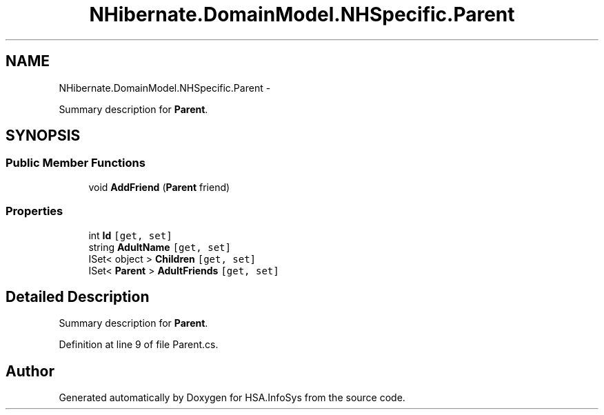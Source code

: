 .TH "NHibernate.DomainModel.NHSpecific.Parent" 3 "Fri Jul 5 2013" "Version 1.0" "HSA.InfoSys" \" -*- nroff -*-
.ad l
.nh
.SH NAME
NHibernate.DomainModel.NHSpecific.Parent \- 
.PP
Summary description for \fBParent\fP\&.  

.SH SYNOPSIS
.br
.PP
.SS "Public Member Functions"

.in +1c
.ti -1c
.RI "void \fBAddFriend\fP (\fBParent\fP friend)"
.br
.in -1c
.SS "Properties"

.in +1c
.ti -1c
.RI "int \fBId\fP\fC [get, set]\fP"
.br
.ti -1c
.RI "string \fBAdultName\fP\fC [get, set]\fP"
.br
.ti -1c
.RI "ISet< object > \fBChildren\fP\fC [get, set]\fP"
.br
.ti -1c
.RI "ISet< \fBParent\fP > \fBAdultFriends\fP\fC [get, set]\fP"
.br
.in -1c
.SH "Detailed Description"
.PP 
Summary description for \fBParent\fP\&. 


.PP
Definition at line 9 of file Parent\&.cs\&.

.SH "Author"
.PP 
Generated automatically by Doxygen for HSA\&.InfoSys from the source code\&.
